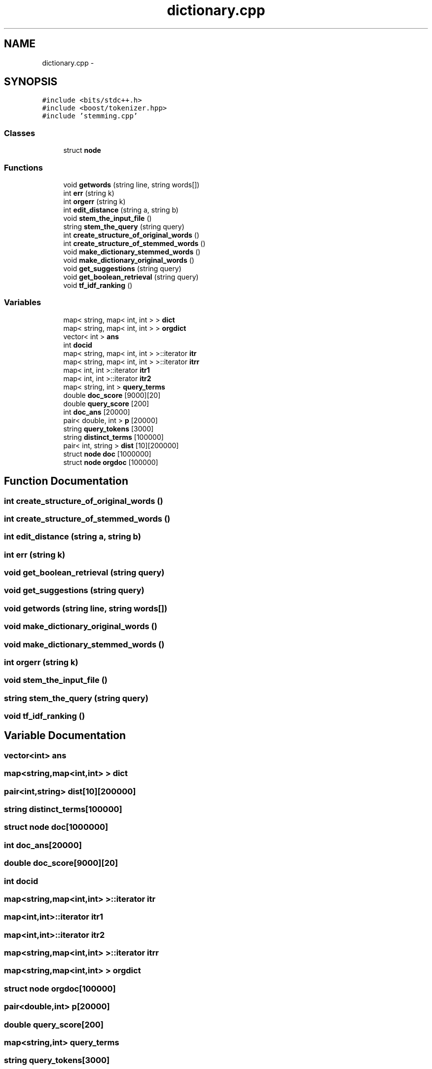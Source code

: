 .TH "dictionary.cpp" 3 "Tue Sep 27 2016" "My Project" \" -*- nroff -*-
.ad l
.nh
.SH NAME
dictionary.cpp \- 
.SH SYNOPSIS
.br
.PP
\fC#include <bits/stdc++\&.h>\fP
.br
\fC#include <boost/tokenizer\&.hpp>\fP
.br
\fC#include 'stemming\&.cpp'\fP
.br

.SS "Classes"

.in +1c
.ti -1c
.RI "struct \fBnode\fP"
.br
.in -1c
.SS "Functions"

.in +1c
.ti -1c
.RI "void \fBgetwords\fP (string line, string words[])"
.br
.ti -1c
.RI "int \fBerr\fP (string k)"
.br
.ti -1c
.RI "int \fBorgerr\fP (string k)"
.br
.ti -1c
.RI "int \fBedit_distance\fP (string a, string b)"
.br
.ti -1c
.RI "void \fBstem_the_input_file\fP ()"
.br
.ti -1c
.RI "string \fBstem_the_query\fP (string query)"
.br
.ti -1c
.RI "int \fBcreate_structure_of_original_words\fP ()"
.br
.ti -1c
.RI "int \fBcreate_structure_of_stemmed_words\fP ()"
.br
.ti -1c
.RI "void \fBmake_dictionary_stemmed_words\fP ()"
.br
.ti -1c
.RI "void \fBmake_dictionary_original_words\fP ()"
.br
.ti -1c
.RI "void \fBget_suggestions\fP (string query)"
.br
.ti -1c
.RI "void \fBget_boolean_retrieval\fP (string query)"
.br
.ti -1c
.RI "void \fBtf_idf_ranking\fP ()"
.br
.in -1c
.SS "Variables"

.in +1c
.ti -1c
.RI "map< string, map< int, int > > \fBdict\fP"
.br
.ti -1c
.RI "map< string, map< int, int > > \fBorgdict\fP"
.br
.ti -1c
.RI "vector< int > \fBans\fP"
.br
.ti -1c
.RI "int \fBdocid\fP"
.br
.ti -1c
.RI "map< string, map< int, int > >::iterator \fBitr\fP"
.br
.ti -1c
.RI "map< string, map< int, int > >::iterator \fBitrr\fP"
.br
.ti -1c
.RI "map< int, int >::iterator \fBitr1\fP"
.br
.ti -1c
.RI "map< int, int >::iterator \fBitr2\fP"
.br
.ti -1c
.RI "map< string, int > \fBquery_terms\fP"
.br
.ti -1c
.RI "double \fBdoc_score\fP [9000][20]"
.br
.ti -1c
.RI "double \fBquery_score\fP [200]"
.br
.ti -1c
.RI "int \fBdoc_ans\fP [20000]"
.br
.ti -1c
.RI "pair< double, int > \fBp\fP [20000]"
.br
.ti -1c
.RI "string \fBquery_tokens\fP [3000]"
.br
.ti -1c
.RI "string \fBdistinct_terms\fP [100000]"
.br
.ti -1c
.RI "pair< int, string > \fBdist\fP [10][200000]"
.br
.ti -1c
.RI "struct \fBnode\fP \fBdoc\fP [1000000]"
.br
.ti -1c
.RI "struct \fBnode\fP \fBorgdoc\fP [100000]"
.br
.in -1c
.SH "Function Documentation"
.PP 
.SS "int create_structure_of_original_words ()"

.SS "int create_structure_of_stemmed_words ()"

.SS "int edit_distance (string a, string b)"

.SS "int err (string k)"

.SS "void get_boolean_retrieval (string query)"

.SS "void get_suggestions (string query)"

.SS "void getwords (string line, string words[])"

.SS "void make_dictionary_original_words ()"

.SS "void make_dictionary_stemmed_words ()"

.SS "int orgerr (string k)"

.SS "void stem_the_input_file ()"

.SS "string stem_the_query (string query)"

.SS "void tf_idf_ranking ()"

.SH "Variable Documentation"
.PP 
.SS "vector<int> ans"

.SS "map<string,map<int,int> > dict"

.SS "pair<int,string> dist[10][200000]"

.SS "string distinct_terms[100000]"

.SS "struct \fBnode\fP doc[1000000]"

.SS "int doc_ans[20000]"

.SS "double doc_score[9000][20]"

.SS "int docid"

.SS "map<string,map<int,int> >::iterator itr"

.SS "map<int,int>::iterator itr1"

.SS "map<int,int>::iterator itr2"

.SS "map<string,map<int,int> >::iterator itrr"

.SS "map<string,map<int,int> > orgdict"

.SS "struct \fBnode\fP orgdoc[100000]"

.SS "pair<double,int> p[20000]"

.SS "double query_score[200]"

.SS "map<string,int> query_terms"

.SS "string query_tokens[3000]"

.SH "Author"
.PP 
Generated automatically by Doxygen for My Project from the source code\&.
